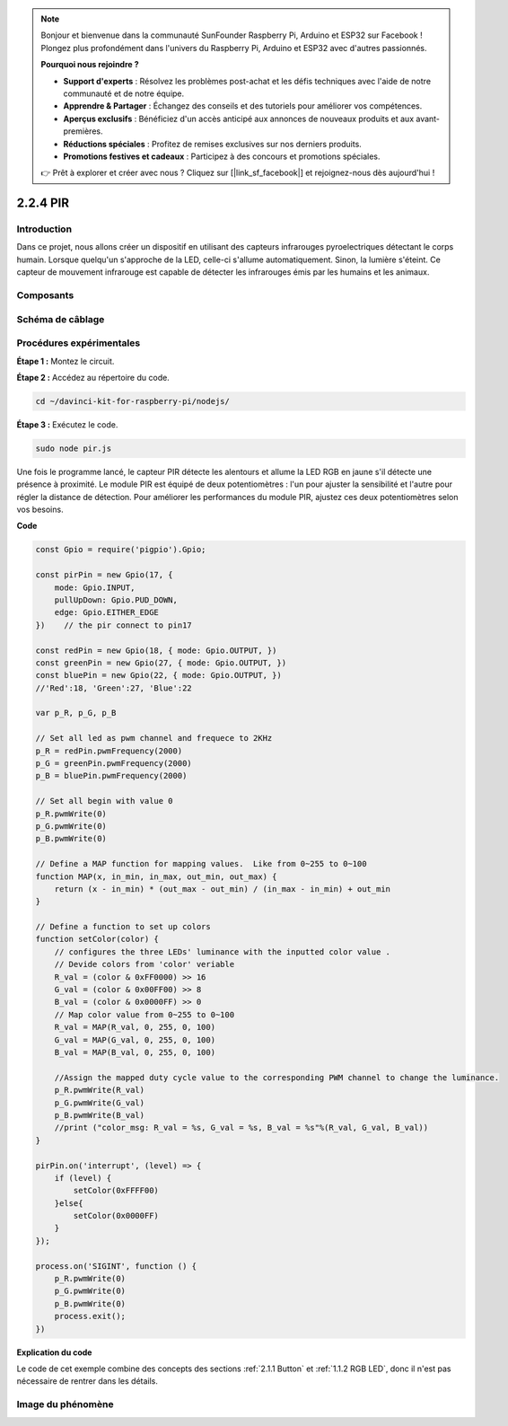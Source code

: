.. note::

    Bonjour et bienvenue dans la communauté SunFounder Raspberry Pi, Arduino et ESP32 sur Facebook ! Plongez plus profondément dans l'univers du Raspberry Pi, Arduino et ESP32 avec d'autres passionnés.

    **Pourquoi nous rejoindre ?**

    - **Support d'experts** : Résolvez les problèmes post-achat et les défis techniques avec l'aide de notre communauté et de notre équipe.
    - **Apprendre & Partager** : Échangez des conseils et des tutoriels pour améliorer vos compétences.
    - **Aperçus exclusifs** : Bénéficiez d'un accès anticipé aux annonces de nouveaux produits et aux avant-premières.
    - **Réductions spéciales** : Profitez de remises exclusives sur nos derniers produits.
    - **Promotions festives et cadeaux** : Participez à des concours et promotions spéciales.

    👉 Prêt à explorer et créer avec nous ? Cliquez sur [|link_sf_facebook|] et rejoignez-nous dès aujourd'hui !

2.2.4 PIR
=========

Introduction
---------------

Dans ce projet, nous allons créer un dispositif en utilisant des capteurs 
infrarouges pyroelectriques détectant le corps humain. Lorsque quelqu'un 
s'approche de la LED, celle-ci s'allume automatiquement. Sinon, la lumière 
s'éteint. Ce capteur de mouvement infrarouge est capable de détecter les 
infrarouges émis par les humains et les animaux.

Composants
-------------

.. image:: ../img/list_2.2.4_pir2.png


Schéma de câblage
--------------------

.. image:: ../img/image327.png


Procédures expérimentales
----------------------------

**Étape 1 :** Montez le circuit.

.. image:: ../img/image214.png

**Étape 2 :** Accédez au répertoire du code.

.. raw:: html

   <run></run>

.. code-block::

    cd ~/davinci-kit-for-raspberry-pi/nodejs/

**Étape 3 :** Exécutez le code.

.. raw:: html

   <run></run>

.. code-block::

    sudo node pir.js

Une fois le programme lancé, le capteur PIR détecte les alentours et allume 
la LED RGB en jaune s'il détecte une présence à proximité. Le module PIR est 
équipé de deux potentiomètres : l'un pour ajuster la sensibilité et l'autre 
pour régler la distance de détection. Pour améliorer les performances du module 
PIR, ajustez ces deux potentiomètres selon vos besoins.

**Code**

.. code-block:: js

    const Gpio = require('pigpio').Gpio;

    const pirPin = new Gpio(17, {
        mode: Gpio.INPUT,
        pullUpDown: Gpio.PUD_DOWN,
        edge: Gpio.EITHER_EDGE
    })    // the pir connect to pin17

    const redPin = new Gpio(18, { mode: Gpio.OUTPUT, })
    const greenPin = new Gpio(27, { mode: Gpio.OUTPUT, })
    const bluePin = new Gpio(22, { mode: Gpio.OUTPUT, })
    //'Red':18, 'Green':27, 'Blue':22

    var p_R, p_G, p_B

    // Set all led as pwm channel and frequece to 2KHz
    p_R = redPin.pwmFrequency(2000)
    p_G = greenPin.pwmFrequency(2000)
    p_B = bluePin.pwmFrequency(2000)

    // Set all begin with value 0
    p_R.pwmWrite(0)
    p_G.pwmWrite(0)
    p_B.pwmWrite(0)

    // Define a MAP function for mapping values.  Like from 0~255 to 0~100
    function MAP(x, in_min, in_max, out_min, out_max) {
        return (x - in_min) * (out_max - out_min) / (in_max - in_min) + out_min
    }

    // Define a function to set up colors
    function setColor(color) {
        // configures the three LEDs' luminance with the inputted color value .
        // Devide colors from 'color' veriable
        R_val = (color & 0xFF0000) >> 16
        G_val = (color & 0x00FF00) >> 8
        B_val = (color & 0x0000FF) >> 0
        // Map color value from 0~255 to 0~100
        R_val = MAP(R_val, 0, 255, 0, 100)
        G_val = MAP(G_val, 0, 255, 0, 100)
        B_val = MAP(B_val, 0, 255, 0, 100)

        //Assign the mapped duty cycle value to the corresponding PWM channel to change the luminance.
        p_R.pwmWrite(R_val)
        p_G.pwmWrite(G_val)
        p_B.pwmWrite(B_val)
        //print ("color_msg: R_val = %s, G_val = %s, B_val = %s"%(R_val, G_val, B_val))
    }

    pirPin.on('interrupt', (level) => {
        if (level) {
            setColor(0xFFFF00)
        }else{
            setColor(0x0000FF)
        }
    });

    process.on('SIGINT', function () {
        p_R.pwmWrite(0)
        p_G.pwmWrite(0)
        p_B.pwmWrite(0)
        process.exit();
    })

**Explication du code**

Le code de cet exemple combine des concepts des sections :ref:`2.1.1 Button` et :ref:`1.1.2 RGB LED`, donc il n'est pas nécessaire de rentrer dans les détails.


Image du phénomène
-----------------------

.. image:: ../img/image215.jpeg
